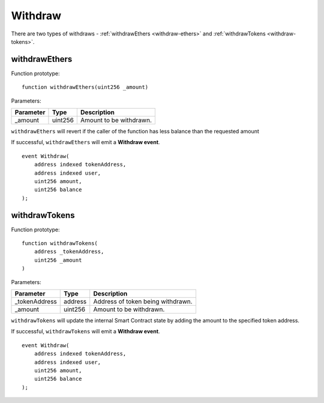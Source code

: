 Withdraw
--------
There are two types of withdraws - :ref:`withdrawEthers <withdraw-ethers>` and :ref:`withdrawTokens <withdraw-tokens>`.

.. _withdraw-ethers:

withdrawEthers
~~~~~~~~~~~~~~

Function prototype:

::

    function withdrawEthers(uint256 _amount)

Parameters:

+-------------------+-----------+--------------------------------------------------------------+
| Parameter         |     Type  |             Description                                      |
+===================+===========+==============================================================+
| _amount           | uint256   | Amount to be withdrawn.                                      |
+-------------------+-----------+--------------------------------------------------------------+

``withdrawEthers`` will revert if the caller of the function has less balance than the requested amount

If successful, ``withdrawEthers`` will emit a **Withdraw event**.

::

    event Withdraw(
        address indexed tokenAddress,
        address indexed user,
        uint256 amount,
        uint256 balance
    );


.. _withdraw-tokens:

withdrawTokens
~~~~~~~~~~~~~~

Function prototype:

::

    function withdrawTokens(
        address _tokenAddress,
        uint256 _amount
    )

Parameters:

+-------------------+-----------+--------------------------------------------------------------+
| Parameter         |     Type  |             Description                                      |
+===================+===========+==============================================================+
| _tokenAddress     | address   | Address of token being withdrawn.                            |
+-------------------+-----------+--------------------------------------------------------------+
| _amount           | uint256   | Amount to be withdrawn.                                      |
+-------------------+-----------+--------------------------------------------------------------+

``withdrawTokens`` will update the internal Smart Contract state by adding the amount to the specified token address.


If successful, ``withdrawTokens`` will emit a **Withdraw event**.

::

    event Withdraw(
        address indexed tokenAddress,
        address indexed user,
        uint256 amount,
        uint256 balance
    );
